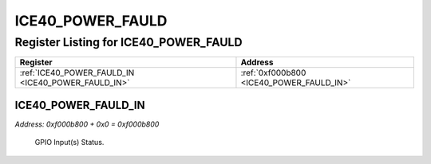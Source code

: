ICE40_POWER_FAULD
=================

Register Listing for ICE40_POWER_FAULD
--------------------------------------

+----------------------------------------------------+------------------------------------------+
| Register                                           | Address                                  |
+====================================================+==========================================+
| :ref:`ICE40_POWER_FAULD_IN <ICE40_POWER_FAULD_IN>` | :ref:`0xf000b800 <ICE40_POWER_FAULD_IN>` |
+----------------------------------------------------+------------------------------------------+

ICE40_POWER_FAULD_IN
^^^^^^^^^^^^^^^^^^^^

`Address: 0xf000b800 + 0x0 = 0xf000b800`

    GPIO Input(s) Status.

    .. wavedrom::
        :caption: ICE40_POWER_FAULD_IN

        {
            "reg": [
                {"name": "in", "bits": 1},
                {"bits": 31},
            ], "config": {"hspace": 400, "bits": 32, "lanes": 4 }, "options": {"hspace": 400, "bits": 32, "lanes": 4}
        }


